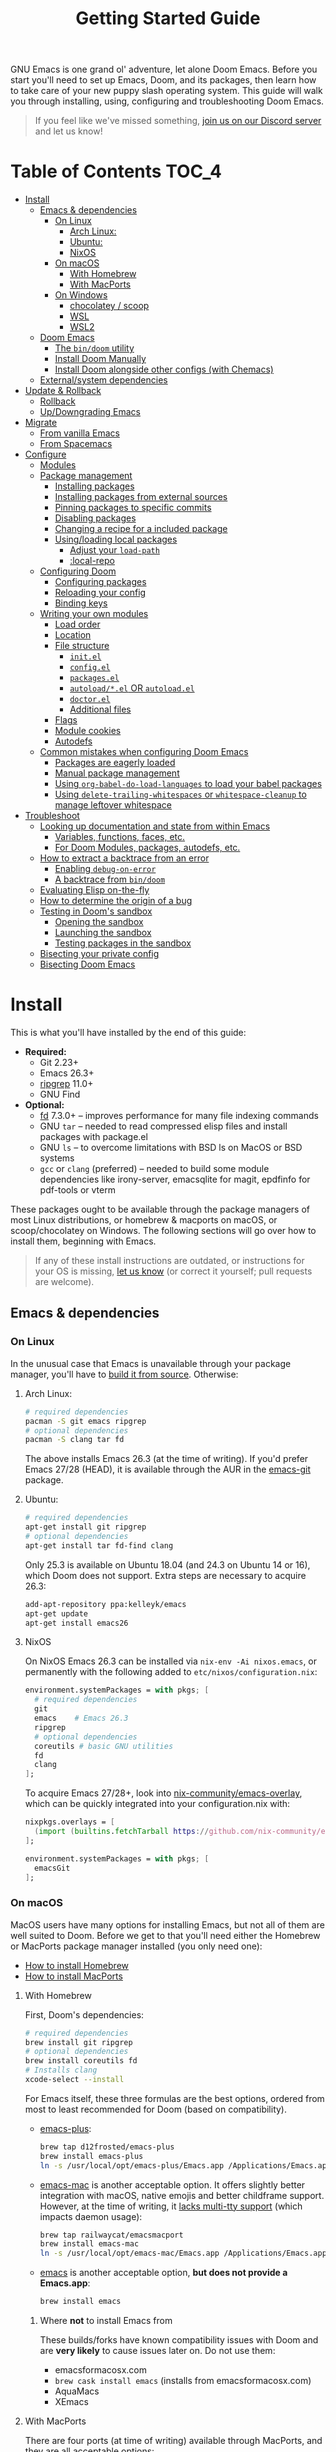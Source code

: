 #+TITLE: Getting Started Guide
#+STARTUP: nofold

GNU Emacs is one grand ol' adventure, let alone Doom Emacs. Before you start
you'll need to set up Emacs, Doom, and its packages, then learn how to take care
of your new puppy slash operating system. This guide will walk you through
installing, using, configuring and troubleshooting Doom Emacs.

#+begin_quote
If you feel like we've missed something, [[https://discord.gg/qvGgnVx][join us on our Discord server]] and let
us know!
#+end_quote

* Table of Contents :TOC_4:
- [[#install][Install]]
  - [[#emacs--dependencies][Emacs & dependencies]]
    - [[#on-linux][On Linux]]
      - [[#arch-linux][Arch Linux:]]
      - [[#ubuntu][Ubuntu:]]
      - [[#nixos][NixOS]]
    - [[#on-macos][On macOS]]
      - [[#with-homebrew][With Homebrew]]
      - [[#with-macports][With MacPorts]]
    - [[#on-windows][On Windows]]
      - [[#chocolatey--scoop][chocolatey / scoop]]
      - [[#wsl][WSL]]
      - [[#wsl2][WSL2]]
  - [[#doom-emacs][Doom Emacs]]
    - [[#the-bindoom-utility][The ~bin/doom~ utility]]
    - [[#install-doom-manually][Install Doom Manually]]
    - [[#install-doom-alongside-other-configs-with-chemacs][Install Doom alongside other configs (with Chemacs)]]
  - [[#externalsystem-dependencies][External/system dependencies]]
- [[#update--rollback][Update & Rollback]]
  - [[#rollback][Rollback]]
  - [[#updowngrading-emacs][Up/Downgrading Emacs]]
- [[#migrate][Migrate]]
  - [[#from-vanilla-emacs][From vanilla Emacs]]
  - [[#from-spacemacs][From Spacemacs]]
- [[#configure][Configure]]
  - [[#modules][Modules]]
  - [[#package-management][Package management]]
    - [[#installing-packages][Installing packages]]
    - [[#installing-packages-from-external-sources][Installing packages from external sources]]
    - [[#pinning-packages-to-specific-commits][Pinning packages to specific commits]]
    - [[#disabling-packages][Disabling packages]]
    - [[#changing-a-recipe-for-a-included-package][Changing a recipe for a included package]]
    - [[#usingloading-local-packages][Using/loading local packages]]
      - [[#adjust-your-load-path][Adjust your ~load-path~]]
      - [[#local-repo][:local-repo]]
  - [[#configuring-doom][Configuring Doom]]
    - [[#configuring-packages][Configuring packages]]
    - [[#reloading-your-config][Reloading your config]]
    - [[#binding-keys][Binding keys]]
  - [[#writing-your-own-modules][Writing your own modules]]
    - [[#load-order][Load order]]
    - [[#location][Location]]
    - [[#file-structure][File structure]]
      - [[#initel][=init.el=]]
      - [[#configel][=config.el=]]
      - [[#packagesel][=packages.el=]]
      - [[#autoloadel-or-autoloadel][=autoload/*.el= OR =autoload.el=]]
      - [[#doctorel][=doctor.el=]]
      - [[#additional-files][Additional files]]
    - [[#flags][Flags]]
    - [[#module-cookies][Module cookies]]
    - [[#autodefs][Autodefs]]
  - [[#common-mistakes-when-configuring-doom-emacs][Common mistakes when configuring Doom Emacs]]
    - [[#packages-are-eagerly-loaded][Packages are eagerly loaded]]
    - [[#manual-package-management][Manual package management]]
    - [[#using-org-babel-do-load-languages-to-load-your-babel-packages][Using ~org-babel-do-load-languages~ to load your babel packages]]
    - [[#using-delete-trailing-whitespaces-or-whitespace-cleanup-to-manage-leftover-whitespace][Using ~delete-trailing-whitespaces~ or ~whitespace-cleanup~ to manage leftover whitespace]]
- [[#troubleshoot][Troubleshoot]]
  - [[#looking-up-documentation-and-state-from-within-emacs][Looking up documentation and state from within Emacs]]
    - [[#variables-functions-faces-etc][Variables, functions, faces, etc.]]
    - [[#for-doom-modules-packages-autodefs-etc][For Doom Modules, packages, autodefs, etc.]]
  - [[#how-to-extract-a-backtrace-from-an-error][How to extract a backtrace from an error]]
    - [[#enabling-debug-on-error][Enabling ~debug-on-error~]]
    - [[#a-backtrace-from-bindoom][A backtrace from ~bin/doom~]]
  - [[#evaluating-elisp-on-the-fly][Evaluating Elisp on-the-fly]]
  - [[#how-to-determine-the-origin-of-a-bug][How to determine the origin of a bug]]
  - [[#testing-in-dooms-sandbox][Testing in Doom's sandbox]]
    - [[#opening-the-sandbox][Opening the sandbox]]
    - [[#launching-the-sandbox][Launching the sandbox]]
    - [[#testing-packages-in-the-sandbox][Testing packages in the sandbox]]
  - [[#bisecting-your-private-config][Bisecting your private config]]
  - [[#bisecting-doom-emacs][Bisecting Doom Emacs]]

* Install
This is what you'll have installed by the end of this guide:

+ *Required:*
  - Git 2.23+
  - Emacs 26.3+
  - [[https://github.com/BurntSushi/ripgrep][ripgrep]] 11.0+
  - GNU Find
+ *Optional:*
  - [[https://github.com/sharkdp/fd][fd]] 7.3.0+ -- improves performance for many file indexing commands
  - GNU ~tar~ -- needed to read compressed elisp files and install packages with
    package.el
  - GNU ~ls~ -- to overcome limitations with BSD ls on MacOS or BSD systems
  - ~gcc~ or ~clang~ (preferred) -- needed to build some module dependencies
    like irony-server, emacsqlite for magit, epdfinfo for pdf-tools or vterm

These packages ought to be available through the package managers of most Linux
distributions, or homebrew & macports on macOS, or scoop/chocolatey on Windows.
The following sections will go over how to install them, beginning with Emacs.

#+BEGIN_QUOTE
If any of these install instructions are outdated, or instructions for your OS
is missing, [[https://github.com/hlissner/doom-emacs/issues/new/choose][let us know]] (or correct it yourself; pull requests are welcome).
#+END_QUOTE

** Emacs & dependencies
*** On Linux
In the unusual case that Emacs is unavailable through your package manager,
you'll have to [[https://www.gnu.org/software/emacs/manual/html_node/efaq/Installing-Emacs.html][build it from source]]. Otherwise:

**** Arch Linux:
#+BEGIN_SRC bash
# required dependencies
pacman -S git emacs ripgrep
# optional dependencies
pacman -S clang tar fd
#+END_SRC

The above installs Emacs 26.3 (at the time of writing). If you'd prefer Emacs
27/28 (HEAD), it is available through the AUR in the [[https://aur.archlinux.org/packages/emacs-git/][emacs-git]] package.

**** Ubuntu:
#+BEGIN_SRC bash
# required dependencies
apt-get install git ripgrep
# optional dependencies
apt-get install tar fd-find clang
#+END_SRC

Only 25.3 is available on Ubuntu 18.04 (and 24.3 on Ubuntu 14 or 16), which Doom
does not support. Extra steps are necessary to acquire 26.3:

#+BEGIN_SRC bash
add-apt-repository ppa:kelleyk/emacs
apt-get update
apt-get install emacs26
#+END_SRC

**** NixOS
On NixOS Emacs 26.3 can be installed via ~nix-env -Ai nixos.emacs~, or
permanently with the following added to ~etc/nixos/configuration.nix~:

#+BEGIN_SRC nix
environment.systemPackages = with pkgs; [
  # required dependencies
  git
  emacs    # Emacs 26.3
  ripgrep
  # optional dependencies
  coreutils # basic GNU utilities
  fd
  clang
];
#+END_SRC

To acquire Emacs 27/28+, look into [[https://github.com/nix-community/emacs-overlay/issues][nix-community/emacs-overlay]], which can be
quickly integrated into your configuration.nix with:

#+BEGIN_SRC nix
nixpkgs.overlays = [
  (import (builtins.fetchTarball https://github.com/nix-community/emacs-overlay/archive/master.tar.gz))
];

environment.systemPackages = with pkgs; [
  emacsGit
];
#+END_SRC

*** On macOS
MacOS users have many options for installing Emacs, but not all of them are well
suited to Doom. Before we get to that you'll need either the Homebrew or
MacPorts package manager installed (you only need one):

+ [[http://brew.sh/][How to install Homebrew]]
+ [[https://www.macports.org/install.php][How to install MacPorts]]

**** With Homebrew
First, Doom's dependencies:

#+BEGIN_SRC bash
# required dependencies
brew install git ripgrep
# optional dependencies
brew install coreutils fd
# Installs clang
xcode-select --install
#+END_SRC

For Emacs itself, these three formulas are the best options, ordered from most
to least recommended for Doom (based on compatibility).

- [[https://github.com/d12frosted/homebrew-emacs-plus][emacs-plus]]:
  #+BEGIN_SRC bash
  brew tap d12frosted/emacs-plus
  brew install emacs-plus
  ln -s /usr/local/opt/emacs-plus/Emacs.app /Applications/Emacs.app
  #+END_SRC

- [[https://bitbucket.org/mituharu/emacs-mac/overview][emacs-mac]] is another acceptable option. It offers slightly better integration
  with macOS, native emojis and better childframe support. However, at the time
  of writing, it [[https://github.com/railwaycat/homebrew-emacsmacport/issues/52][lacks multi-tty support]] (which impacts daemon usage):
  #+BEGIN_SRC bash
  brew tap railwaycat/emacsmacport
  brew install emacs-mac
  ln -s /usr/local/opt/emacs-mac/Emacs.app /Applications/Emacs.app
  #+END_SRC

- [[https://formulae.brew.sh/formula/emacs][emacs]] is another acceptable option, **but does not provide a Emacs.app**:
  #+BEGIN_SRC bash
  brew install emacs
  #+END_SRC

***** Where *not* to install Emacs from
These builds/forks have known compatibility issues with Doom and are *very
likely* to cause issues later on. Do not use them:

+ emacsformacosx.com
+ ~brew cask install emacs~ (installs from emacsformacosx.com)
+ AquaMacs
+ XEmacs

**** With MacPorts
There are four ports (at time of writing) available through MacPorts, and they
are all acceptable options:

+ [[https://ports.macports.org/port/emacs/summary][emacs]] (26.3) and [[https://ports.macports.org/port/emacs-devel/summary][emacs-devel]] (27) -- Installs terminal-only Emacs
+ [[https://ports.macports.org/port/emacs-app/summary][emacs-app]] (26.3), [[https://ports.macports.org/port/emacs-app-devel/summary][emacs-app-devel]] (27) -- Installs GUI Emacs
+ [[https://ports.macports.org/port/emacs-mac-app/summary][emacs-mac-app]] (26.3) -- the [[https://bitbucket.org/mituharu/emacs-mac][Mitsuharu Yamamoto mac port]]

Some of these ports do not add an =emacs= binary to your ~PATH~, which is
necessary for Doom's installation process. You'll have to do so yourself by
adding this to your shell config:

#+BEGIN_SRC sh
# Add this to ~/.zshrc or ~/.bash_profile
export PATH="/Applications/MacPorts/Emacs.app/Contents/MacOS:$PATH"
#+END_SRC

Or by creating a shim script at ~/usr/local/bin/emacs~:

#+BEGIN_SRC
#!/bin/sh
/Applications/MacPorts/Emacs.app/Contents/MacOS/Emacs "$@"
#+END_SRC

*** On Windows
*Support for Windows is immature* so your mileage there will vary. Some have
reported success using Doom with WSL or WSL2. The maintainer has only (lightly)
tested installing Doom with chocolatey through [[https://gitforwindows.org/][git-bash]].

#+BEGIN_QUOTE
If you manage to get Doom running on Windows and found this guide wasn't enough
or could be improved, please help us expand this section!
#+END_QUOTE

**** [[https://chocolatey.org/][chocolatey]] / scoop
Chocolatey is the simplest to get Doom up and running with:

#+BEGIN_SRC sh
choco install git emacs ripgrep fd llvm
#+END_SRC

#+begin_quote
Scoop is also a viable way of installing Emacs. However, because Emacs is a GUI
application, it is relegated to the 'extras' Scoop bucket and that will need to
be enabled.
#+end_quote

#+BEGIN_SRC sh
scoop enable extras
scoop install git emacs ripgrep fd llvm
#+END_SRC

You will need [[https://mywindowshub.com/how-to-edit-system-environment-variables-for-a-user-in-windows-10/][the ~HOME~ system variable]] set to =C:\Users\USERNAME\=, otherwise
Emacs will treat =C:\Users\USERNAME\AppData\Roaming= as your ~HOME~, which
causes issues.

It's also a good idea to add =C:\Users\USERNAME\.emacs.d\bin= to your ~PATH~.

#+begin_quote
A pre-existing PATH variable should already exist among your system variables.
It contains a string of file paths separated by colons; ~pathA:pathB:pathC~.
Prepend the path to bin/doom to that string:
~C:\Users\username\.emacs.d\bin:pathA:pathB:pathC~
#+end_quote

**** TODO WSL

**** TODO WSL2

** Doom Emacs
With Emacs and Doom's dependencies installed, next is to install Doom Emacs
itself:

#+BEGIN_SRC bash
git clone https://github.com/hlissner/doom-emacs ~/.emacs.d
~/.emacs.d/bin/doom install
#+END_SRC

=doom install= will set up your =DOOMDIR= at =~/.doom.d= (if it doesn't already
exist) and will work you through the first-time setup of Doom Emacs.

#+BEGIN_QUOTE
If you'd like a more technical break down of ~doom install~, it's been
translated into shell commands below, in the "Install Doom Manually" section.
#+END_QUOTE

*** The ~bin/doom~ utility
This utility is your new best friend. It won't spot you a beer, but it'll
shoulder much of the work associated with managing and maintaining your Doom
Emacs configuration, and then some. Not least of which is installation of and
updating Doom and your installed packages.

It exposes a variety of commands. ~bin/doom help~ will list them all, but here
is a summary of the most important ones:

+ ~bin/doom sync~: This synchronizes your config with Doom Emacs. It ensures
  that needed packages are installed, orphaned packages are removed and
  necessary metadata correctly generated. Run this whenever you modify your
  ~doom!~ block or =packages.el= file.
+ ~bin/doom upgrade~: Updates Doom Emacs (if available) and all its packages.
+ ~bin/doom env~: (Re)generates an "envvar file", which is a snapshot of your
  shell environment that Doom loads at startup. If your app launcher or OS
  launches Emacs in the wrong environment you will need this. **This is required
  for GUI Emacs users on MacOS.**
+ ~bin/doom doctor~: If Doom misbehaves, the doc will diagnose common issues
  with your installation, system and environment.
+ ~bin/doom purge~: Over time, the repositories for Doom's plugins will
  accumulate. Run this command from time to time to delete old, orphaned
  packages, and with the ~-g~ switch to compact existing package repos.

Use ~bin/doom help~ to see an overview of the available commands that =bin/doom=
provides, and ~bin/doom help COMMAND~ to display documentation for a particular
~COMMAND~.

#+begin_quote
I recommend you add =~/.emacs.d/bin= to your ~PATH~ so you can call =doom=
directly and from anywhere. Accomplish this by adding this to your .bashrc or
.zshrc file:

~export PATH="$HOME/.emacs.d/bin:$PATH"~
#+end_quote

*** Install Doom Manually
If you'd rather install Doom yourself, instead of rely on the magic of =bin/doom
install=, here is its equivalent in bash shell commands (assuming
=hlissner/doom-emacs= has been cloned to =~/.emacs.d=):

#+BEGIN_SRC bash
# So we don't have to write ~/.emacs.d/bin/doom every time
PATH="$HOME/.emacs.d/bin:$PATH"

# Create a directory for our private config
mkdir ~/.doom.d  # or ~/.config/doom

# The init.example.el file contains an example doom! call, which tells Doom what
# modules to load and in what order.
cp ~/.emacs.d/init.example.el ~/.doom.d/init.el
cp ~/.emacs.d/core/templates/config.example.el ~/.doom.d/config.el
cp ~/.emacs.d/core/templates/packages.example.el ~/.doom.d/packages.el

# If your ISP or proxy doesn't allow you to install from
# raw.githubusercontent.com, then you'll have to install straight (our package
# manager) manually:
mkdir -p ~/.emacs.d/.local/straight/repos
git clone -b develop https://github.com/raxod502/straight.el ~/.emacs.d/.local/straight/repos/straight.el

# You might want to edit ~/.doom.d/init.el here and make sure you only have the
# modules you want enabled.

# Then synchronize Doom with your config:
doom sync

# If you know Emacs won't be launched from your shell environment (e.g. you're
# on macOS or use an app launcher that doesn't launch programs with the correct
# shell) then create an envvar file to ensure Doom correctly inherits your shell
# environment.
#
# If you don't know whether you need this or not, there's no harm in doing it
# anyway. `doom install` will have prompted you to generate one. If you
# responded no, you can generate it later with the following command:
doom env

# Lastly, install the icon fonts Doom uses:
emacs --batch -f all-the-icons-install-fonts
#+END_SRC

To understand the purpose of the =~/.doom.d= directory and =~/.doom.d/init.el=
file, see the [[#configure][Configure]] section further below.

*** Install Doom alongside other configs (with Chemacs)
[[https://github.com/plexus/chemacs][Chemacs]] is a bootloader for Emacs. It allows you to switch between multiple
Emacs configurations. Here is a quick guide for setting it up with Doom Emacs as
the default config:

1. First, install Doom somewhere:
   #+BEGIN_SRC sh :eval no
   git clone https://github.com/hlissner/doom-emacs ~/doom-emacs
   ~/doom-emacs/bin/doom install
   #+END_SRC

2. Download [[https://raw.githubusercontent.com/plexus/chemacs/master/.emacs][the Chemacs' startup script]] to =~/.emacs=:
   #+BEGIN_SRC bash :eval no
   wget -O ~/.emacs https://raw.githubusercontent.com/plexus/chemacs/master/.emacs
   #+END_SRC

   #+begin_quote
   *WARNING:* the =~/.emacs.d= directory must not exist for this to work.
   #+end_quote

3. Create =~/.emacs-profiles.el= with a list of your Emacs profiles. This file
   is structured like a =.dir-locals.el= file. Here is an example with Doom (as
   the default), Spacemacs, and Prelude:
   #+BEGIN_SRC emacs-lisp :eval no
   (("default"   . ((user-emacs-directory . "~/doom-emacs")))
    ("spacemacs" . ((user-emacs-directory . "~/spacemacs")))
    ("prelude"   . ((user-emacs-directory . "~/prelude"))))
   #+END_SRC

To start Emacs with a specific config, use the =--with-profile= option:

#+BEGIN_SRC bash
emacs --with-profile spacemacs
#+END_SRC

If no profile is specified, the =default= profile is used.

** External/system dependencies
Doom is comprised of modules which provide most of its features, including
language support and integration with external tools. Many of them have external
dependencies that you must install yourself. You'll find what a module needs and
how to install them in that module's README.org file or by running ~bin/doom
doctor~.

#+begin_quote
Use ~M-x doom/help-modules~ (bound to =SPC h d m= or =C-h d m=) to jump to a
module's documentation from within Doom, otherwise, place your cursor on a
module in your ~doom!~ block (in =~/.doom.d/init.el=) and press =K= to jump to
its documentation (or =gd= to jump to its source code). =C-c g k= and =C-c g d=
for non-evil users, respectively.

Otherwise, check out the [[file:modules.org][Module Index]].

Keep in mind that documentation is an ongoing effort. Some modules may not have
README.org files yet.
#+end_quote

* Update & Rollback
Doom is an active project and many of its 300+ packages are in active
development as well. It is wise to occasionally update. Doom strives to make
this as painless a process as possible.

The =bin/doom= script provides one simple command for upgrading Doom and your
packages:

#+BEGIN_SRC bash :eval no
doom upgrade   # or 'doom up'
#+END_SRC

If you want to update Doom manually, ~doom upgrade~ is equivalent to:

#+BEGIN_SRC bash
cd ~/.emacs.d
git pull        # updates Doom
doom clean      # Ensure your config isn't byte-compiled
doom sync       # synchronizes your config with Doom Emacs
doom update     # updates installed packages
#+END_SRC

To upgrade only your packages (and not Doom itself):

#+BEGIN_SRC bash
doom upgrade --packages
#+END_SRC

#+begin_quote
To minimize issues while upgrading, avoid modifying Doom's source files. All
your customization should be kept in your =DOOMDIR= (e.g. =~/.doom.d=). Read the
[[#Configure][Configure]] section for more on configuring Doom.
#+end_quote

** TODO Rollback
The =bin/doom= script doesn't currently offer rollback support for Doom or its
packages (yet).

** Up/Downgrading Emacs
*Important: you may encounter errors after up/downgrading Emacs.* Emacs bytecode
is generally not forward compatible. You will have to recompile or reinstall
your packages to fix this, i.e.

+ ~doom build~, to rebuild all your installed packages,
+ Or delete =~/.emacs.d/.local= then ~doom sync~ to reinstall them

* TODO Migrate
If you're here from another Emacs distribution (or your own), here are a few
things to be aware of while you convert your old config to Doom:

+ Doom does not use =package.el= to manage its packages, but ~use-package~ does!
  You will see errors if you have ~:ensure ...~ properties in your ~use-package~
  blocks. Remove these and, instead, add ~package!~ declarations to
  =~/.doom.d/packages.el= to install your packages.

  See [[#package-management]["Package Management"]], earlier in this guide.

(This section is incomplete)

** TODO From vanilla Emacs
#+begin_quote
Have you migrated from your own config? Help me flesh out this section by
letting me know what kind of hurdles you faced in doing so. You'll find me [[https://discord.gg/qvGgnVx][on
our Discord server]].
#+end_quote

** TODO From Spacemacs
#+begin_quote
Have you migrated from Spacemacs? Help me flesh out this section by letting me
know what kind of hurdles you faced in doing so. You'll find me [[https://discord.gg/qvGgnVx][on our Discord
server]].
#+end_quote
 
* Configure
Doom looks for your private configuration in:

1. =$XDG_CONFIG_HOME/doom=
2. or =~/.doom.d=

This directory is referred to as your =DOOMDIR=.

#+begin_quote
You can override the location of your =DOOMDIR= by changing the environment
variable of the same name. Symlinks will work as well.
#+end_quote

~doom install~ will deploy three files to your =DOOMDIR=:

+ init.el :: Where you'll find your ~doom!~ block, which controls what Doom
  modules are enabled and in what order they will be loaded.

  This file is evaluated early in the startup process, before any other module
  has loaded.
+ config.el :: Where 99.99% of your private configuration should go. Anything
  put here will run /after/ all other modules have loaded.
+ packages.el :: Where you declare what packages to install and where from.

#+begin_quote
Note: do not use ~M-x customize~ or the customize API in general. Doom is
designed to be configured programmatically from your config.el, which can
conflict with Customize's way of writing variables to ~custom-file~.

Doom provides the ~setq!~ macro for triggering ~defcustom~ setters.
#+end_quote

** Modules
Doom consists of around 130 modules. A Doom module is a bundle of packages,
configuration and commands, organized into a unit that can be enabled or
disabled by adding or removing them from your ~doom!~ block (found in
=$DOOMDIR/init.el=).

#+begin_quote
If =$DOOMDIR/init.el= doesn't exist, you haven't installed Doom yet. See [[#install][the
"Install" section]] above.
#+end_quote

Your ~doom!~ block will look something like this:

#+BEGIN_SRC emacs-lisp
;; To comment something out, you insert at least one semicolon before it. The
;; Emacs Lisp interpreter will ignore whatever follows.
(doom! :lang
       python        ; this module is not commented, therefore enabled
       ;;javascript  ; this module is commented out, therefore disabled
       ;;lua         ; this module is disabled
       ruby          ; this module is enabled
       php)          ; this module is enabled
#+END_SRC

It controls what modules are enabled and in what order they are loaded. Some
modules have *optional features* that can be enabled by passing them flags,
denoted by a plus prefix:

#+BEGIN_SRC emacs-lisp
(doom! :completion
       (company +auto)
       :lang
       (csharp +unity)
       (org +brain +dragndrop +gnuplot +hugo +jupyter)
       (sh +fish))
#+END_SRC

Different modules support different flags. Flags that a module doesn't recognize
will be silently ignored. You'll find a comprehensive list of available modules
and their supported flags summarized in [[file:index.org::*Module list][the Module Index]].

#+begin_quote
*IMPORTANT:* don't forget to run =bin/doom sync= after changing your ~doom!~
block, then restart Emacs for the changes to take effect.
#+end_quote

#+begin_quote
Run ~doom doctor~ to determine if there are any issues with your ~doom!~ block,
such as duplicate or misspelled modules.
#+end_quote

** Package management
**Doom Emacs does not use package.el** (the package manager built into Emacs).
Instead, it uses its own declarative package manager built on top of [[https://github.com/raxod502/straight.el][Straight]].

#+begin_quote
If you are coming from another Emacs distro (or vanilla Emacs), be wary of the
~:ensure~ property in ~use-package~ blocks, because it will attempt (and fail)
to install packages through package.el.
#+end_quote

Packages are declared in ~packages.el~ files located in Doom's modules. This
applies to your ~DOOMDIR~ as well, which is considered a module. You can install
your own packages in =~/.doom.d/packages.el=.

#+begin_quote
If a package is installed without an accompanying ~package!~ declaration (e.g.
with ~M-x package-install~ or ~M-x straight-use-package~), it will be
uninstalled the next time you run ~bin/doom sync~ or ~bin/doom purge~.
#+end_quote

*** Installing packages
To install a package, add a ~package!~ declaration for it to
=DOOMDIR/packages.el=:

#+BEGIN_SRC emacs-lisp
;; Install a package named "example" from ELPA or MELPA
(package! example)

;; Or tell Doom to not manage a particular package at all.
(package! example :ignore t)
#+END_SRC

~package!~ will return non-nil if the package is cleared for install and hasn't
been disabled elsewhere. Use this fact to chain package dependencies together.
e.g.

#+BEGIN_SRC elisp
(when (package! example)
  (package! plugin-that-example-depends-on))
#+END_SRC

*** Installing packages from external sources
To install a package straight from an external source (like github, gitlab,
etc), you'll need to specify a [[https://github.com/raxod502/straight.el#the-recipe-format][MELPA-style straight recipe]]:

Here are a few examples:

#+BEGIN_SRC elisp
;; Install it directly from a github repository. For this to work, the package
;; must have an appropriate PACKAGENAME.el file which must contain at least a
;; Package-Version or Version line in its header.
(package! example
  :recipe (:host github :repo "username/my-example-fork"))

;; If the source files for a package are in a subdirectory in said repo, use
;; `:files' to target them.
(package! example :recipe
  (:host github
   :repo "username/my-example-fork"
   :files ("*.el" "src/lisp/*.el")))

;; To grab a particular branch or tag:
(package! example :recipe
  (:host gitlab
   :repo "username/my-example-fork"
   :branch "develop"))

;; If a package has a default recipe on MELPA or emacsmirror, you may omit
;; keywords and the recipe will inherit the rest of the recipe from their
;; original.
(package! example :recipe (:branch "develop"))

;; If the repo pulls in many unneeded submodules, you can disable recursive cloning
(package! example :recipe (:nonrecursive t))

;; A package can be installed straight from a git repo by setting :host to nil:
(package! example
  :recipe (:host nil :repo "https://some/git/repo"))
#+END_SRC

The specification for the ~package!~ macro's ~:recipe~ is laid out [[https://github.com/raxod502/straight.el#the-recipe-format][in
Straight.el's README]].

#+begin_quote
*IMPORTANT:* Run ~bin/doom sync~ whenever you modify packages.el files to
ensure your changes take effect.
#+end_quote

*** Pinning packages to specific commits
All of Doom's packages are pinned by default. A pinned package is a package
locked to a specific commit, like so:

#+BEGIN_SRC elisp
(package! evil :pin "e00626d9fd")
#+END_SRC

To unpin a package, use the ~unpin!~ macro:

#+BEGIN_SRC elisp
(unpin! evil)

;; It can be used to unpin multiple packages at once
(unpin! evil helm org-mode)

;; Or to unpin all packages in modules
(unpin! (:lang python ruby rust) (:tools docker))

;; Or to unpin an entire category of modules
(unpin! :completion :lang :tools)
#+END_SRC

To unpin all packages and make Doom Emacs rolling release, use

#+BEGIN_SRC elisp
(unpin! t)
#+END_SRC

*** Disabling packages
The ~package!~ macro possesses a ~:disable~ property:

#+BEGIN_SRC emacs-lisp
(package! irony :disable t)
(package! rtags :disable t)
#+END_SRC

Once a package is disabled, ~use-packages!~ and ~after!~ blocks for it will be
ignored, and the package is removed the next time you run ~bin/doom sync~. Use
this to disable Doom's packages that you don't want or need.

There is also the ~disable-packages!~ macro for conveniently disabling multiple
packages:

#+BEGIN_SRC elisp
(disable-packages! irony rtags)
#+END_SRC

#+begin_quote
*IMPORTANT:* Run ~bin/doom sync~ whenever you modify packages.el files to
ensure your changes take effect.
#+end_quote

*** Changing a recipe for a included package
If a Doom module installs package X from one place, but you'd like to install it
from another (say, a superior fork), add a ~package!~ declaration for it in your
=DOOMDIR/packages.el=. Your private declarations always have precedence over
modules (even your own).

#+BEGIN_SRC elisp
;; in modules/editor/evil/packages.el
(package! evil) ; installs from MELPA

;; in DOOMDIR/packages.el
(package! evil :recipe (:host github :repo "username/my-evil-fork"))
#+END_SRC

To install a package only if a built-in package doesn't exist, use ~:built-in
'prefer~:

#+BEGIN_SRC elisp
(package! so-long :built-in 'prefer)
#+END_SRC

#+begin_quote
*IMPORTANT:* Run ~bin/doom sync~ whenever you modify packages.el files to
ensure your changes take effect.
#+end_quote

*** Using/loading local packages
Say you have a local elisp package you want to install. You have two options:

**** Adjust your ~load-path~
Emacs searches for packages in your ~load-path~. Add the path to your package
and Emacs will find it when it tries to load it. e.g.

#+BEGIN_SRC elisp
(add-load-path! "lisp/package")

;; or

(use-package my-package
  :load-path "/path/to/my/package")
#+END_SRC

**** :local-repo
Alternatively, you can specify a ~:local-repo~ in a ~package!~'s ~:recipe~
declaration:

#+BEGIN_SRC elisp
(package! my-package :recipe (:local-repo "/path/to/my/package"))

;; Don't forget to use :files to include files in an unconventional project structure:
(package! my-package
  :recipe (:local-repo "/path/to/my/package"
           :files ("*.el" "src/lisp/*.el")))
#+END_SRC

Remember to run ~doom sync~ to rebuild your package after you've changed it, and
to re-index any autoloads in it.

** Configuring Doom
*** Configuring packages
If your configuration needs are simple, the ~use-package!~, ~after!~,
~add-hook!~ and ~setq-hook!~ macros are your bread and butter.

#+BEGIN_SRC emacs-lisp
;;; ~/.doom.d/config.el (example)
(setq doom-font (font-spec :family "Fira Mono" :size 12))

;; Takes a feature symbol or a library name (string)
(after! evil
  (setq evil-magic nil))

;; Takes a major-mode, a quoted hook function or a list of either
(add-hook! python-mode
  (setq python-shell-interpreter "bpython"))

;; These are equivalent
(setq-hook! 'python-mode-hook python-indent-offset 2)
(setq-hook! python-mode python-indent-offset 2)

(use-package! hl-todo
  ;; if you omit :defer, :hook, :commands, or :after, then the package is loaded
  ;; immediately. By using :hook here, the `hl-todo` package won't be loaded
  ;; until prog-mode-hook is triggered (by activating a major mode derived from
  ;; it, e.g. python-mode)
  :hook (prog-mode . hl-todo-mode)
  :init
  ;; code here will run immediately
  :config
  ;; code here will run after the package is loaded
  (setq hl-todo-highlight-punctuation ":"))
#+END_SRC

For more flexibility, the ~use-package-hook!~ is another option, but should be
considered a last resort (because there is usually a better way). It allows you
to disable, append/prepend to and/or overwrite Doom's ~use-package!~ blocks.
These are powered by ~use-package~'s inject-hooks under the hood.

~use-package-hook!~ *must be used before that package's ~use-package!~ block*.
Therefore it must be used from your private init.el file.

#+BEGIN_SRC emacs-lisp
;;; ~/.doom.d/init.el (example)
;; If a :pre-init / :pre-config hook returns nil, it overwrites that package's
;; original :init / :config block. Exploit this to overwrite Doom's config.
(use-package-hook! doom-themes
  :pre-config
  (setq doom-neotree-file-icons t)
  nil)

;; ...otherwise, make sure they always return non-nil!
(use-package-hook! evil
  :pre-init
  (setq evil-magic nil)
  t)

;; `use-package-hook' also has :post-init and :post-config hooks
#+END_SRC

*** Reloading your config
You may find it helpful to have your changes take effect immediately. For things
that don't require a complete restart of Doom Emacs (like changing your enabled
modules or installed packages), you can evaluate Emacs Lisp code on-the-fly.

+ Evil users can use the =gr= operator to evaluate a segment of code. The return
  value is displayed in the minibuffer or in a popup (if the result is large
  enough to warrant one).

  =gr= works for most languages, but using it on Elisp is a special case; it's
  executed within your current session of Emacs. You can use this to modify
  Emacs' state on the fly.
+ Non-evil users can use =C-x C-e= to run ~eval-last-sexp~, as well as ~M-x
  +eval/buffer-or-region~ (on =SPC c e=).
+ Another option is to open a scratch buffer with =SPC x=, change its major mode
  (~M-x emacs-lisp-mode~), and use the above keys to evaluate your code.
+ An ielm REPL is available by pressing =SPC o r=
  (~+eval/open-repl-other-window~).
+ There's also =M-:= or =SPC ;=, which invokes ~eval-expression~, which you can
  use to run elisp code inline.

While all this is helpful for reconfiguring your running Emacs session, it can
also be helpful for debugging.

*** TODO Binding keys
+ define-key
+ global-set-key
+ map!
+ unmap!
+ define-key!

** Writing your own modules
*** Load order
Module files are loaded in a precise order:

1. =~/.emacs.d/early-init.el= (Emacs 27+ only)
2. =~/.emacs.d/init.el=
3. =$DOOMDIR/init.el=
4. ={~/.emacs.d,$DOOMDIR}/modules/*/*/init.el=
5. ={~/.emacs.d,$DOOMDIR}/modules/*/*/config.el=
6. =$DOOMDIR/config.el=

*** Location
Doom searches for modules in =~/.emacs.d/modules/CATEGORY/MODULE/= and
=$DOOMDIR/modules/CATEGORY/MODULE/=. If you have a private module with the same
name as an included Doom module, yours will shadow the included one (as if the
included one never existed).

#+begin_quote
Doom refers to modules in one of two formats: ~:category module~ or
~category/module~.
#+end_quote

*** File structure
A module consists of several files, all of which are optional. They are:

#+begin_example
modules/
  category/
    module/
      test/*.el
      autoload/*.el
      autoload.el
      init.el
      config.el
      packages.el
      doctor.el
#+end_example

**** =init.el=
This file is loaded early, before anything else, but after Doom core is loaded.

Use this file to:

+ Configure Emacs or perform setup/teardown operations that must be set early;
  before other modules are (or this module is) loaded.
+ Reconfigure packages defined in Doom modules with ~use-package-hook!~ (as a
  last resort, when ~after!~ and hooks aren't enough).
+ To change the behavior of ~bin/doom~.

Do *not* use this file to:

+ Configure packages with ~use-package!~ or ~after!~
+ Preform expensive or error-prone operations; these files are evaluated
  whenever ~bin/doom~ is used.

**** =config.el=
This file is the heart of every module.

Code in this file should expect that dependencies (in =packages.el=) are
installed and available, but shouldn't make assumptions about what /modules/ are
activated (use ~featurep!~ to detect them).

Packages should be configured using ~after!~ or ~use-package!~:

#+BEGIN_SRC emacs-lisp
;; from modules/completion/company/config.el
(use-package! company
  :commands (company-mode global-company-mode company-complete
             company-complete-common company-manual-begin company-grab-line)
  :config
  (setq company-idle-delay nil
        company-tooltip-limit 10
        company-dabbrev-downcase nil
        company-dabbrev-ignore-case nil)
   [...])
#+END_SRC

#+begin_quote
For anyone already familiar with ~use-package~, ~use-package!~ is merely a thin
wrapper around it. It supports all the same keywords and can be used in much the
same way.
#+end_quote

**** =packages.el=
This file is where package declarations belong. It's also a good place to look
if you want to see what packages a module manages (and where they are installed
from).

A =packages.el= file shouldn't contain complex logic. Mostly conditional
statements and ~package!~, ~disable-packages!~ or ~depend-on!~ calls. It
shouldn't produce side effects and should be deterministic. Because this file
gets evaluated in an environment isolated from your interactive session, code
within should make no assumptions about the current session.

See the "[[*Package management][Package Management]]" section for details.

**** =autoload/*.el= OR =autoload.el=
Functions marked with an autoload cookie (~;;;###autoload~) in these files will
be lazy loaded.

When you run ~bin/doom autoloads~, Doom scans these files to populate autoload file
in =~/.emacs.d/.local/autoloads.el=, which will tell Emacs where to find these
functions when they are called.

For example:

#+BEGIN_SRC emacs-lisp
;; from modules/lang/org/autoload/org.el
;;;###autoload
(defun +org/toggle-checkbox ()
  (interactive)
  [...])

;; from modules/lang/org/autoload/evil.el
;;;###autoload (autoload '+org:attach "lang/org/autoload/evil" nil t)
(evil-define-command +org:attach (&optional uri)
  (interactive "<a>")
  [...])
#+END_SRC

**** =doctor.el=
This file is used by ~make doctor~, and should test for all that module's
dependencies. If it is missing one, it should use the ~warn!~, ~error!~ and
~explain!~ macros to inform the user why it's a problem and, ideally, a way to
fix it.

For example, the ~:lang cc~ module's doctor checks to see if the irony server is
installed:

#+BEGIN_SRC emacs-lisp
;; from lang/cc/doctor.el
(require 'irony)
(unless (file-directory-p irony-server-install-prefix)
  (warn! "Irony server isn't installed. Run M-x irony-install-server"))
#+END_SRC

**** Additional files
Sometimes, it is preferable that a module's config.el file be split up into
multiple files. The convention is to name these additional files with a leading
=+=, e.g. =modules/feature/version-control/+git.el=.

There is no syntactical or functional significance to this convention.
Directories do not have to follow this convention, nor do files within those
directories.

These additional files are *not* loaded automatically. You will need to use the
~load!~ macro to do so:

#+BEGIN_SRC emacs-lisp
;; from modules/feature/version-control/config.el
(load! +git)
#+END_SRC

The ~load!~ macro will try to load a =+git.el= relative to the current file.

*** Flags
A module flag is an arbitrary symbol. By convention, these symbols are prefixed
with a ~+~ or a ~-~, to respectively denote the addition or removal of a
feature. There is no functional significance to this notation.

A module may choose to interpret flags however it likes. They can be tested for
with the ~featurep!~ macro:

#+BEGIN_SRC elisp
;; Has the current module been enabled with the +my-feature flag?
(when (featurep! +my-feature) ...)

;; It can be used to check the presence of flags in other modules:
(when (featurep! :lang python +lsp) ...)
#+END_SRC

*** Module cookies
A special syntax exists called module cookies. Like autoload cookies
(~;;;###autoload~), module files may have ~;;;###if FORM~ at or near the top of
the file. FORM is read determine whether or not to ignore this file when
scanning it for autoloads (~doom sync~) or byte-compiling it (~doom compile~).

Use this to prevent errors that may occur if that file contains (for example)
calls to functions that won't exist if a certain feature isn't available to that
module, e.g.

#+BEGIN_SRC emacs-lisp
;;;###if (featurep! +lsp)
#+END_SRC

#+BEGIN_SRC emacs-lisp
;;;###if (not (locate-library "so-long"))
#+END_SRC

Remember that these run in a limited, non-interactive sub-session, so do not
call anything that wouldn't be available in a Doom session without any modules
enabled.

*** Autodefs
An autodef is a special kind of autoloaded function or macro which Doom
guarantees will always be defined, whether or not its containing module is
enabled (but will no-op without evaluating its arguments when it is disabled).

You can browse the available autodefs in your current session with ~M-x
doom/help-autodefs~ (=SPC h d u= or =C-h d u=).

What distinguishes an autodef from a regular autoload is the ~;;;###autodef~
cookie:

#+BEGIN_SRC elisp
;;;###autodef
(defun set-something! (value)
  ...)
#+END_SRC

An example would be the ~set-company-backend!~ function that the =:completion
company= module exposes. It lets you register company completion backends with
certain major modes. For instance:

#+BEGIN_SRC emacs-lisp
(set-company-backend! 'python-mode '(company-anaconda))
#+END_SRC

** Common mistakes when configuring Doom Emacs
Having helped many users configure Doom, I've spotted a few recurring oversights
that I will list here, in the hopes that it will help you avoid the same
mistakes:

*** Packages are eagerly loaded
Using ~use-package!~ without a deferring keyword (one of: ~:defer :after
:commands :defer-incrementally :after-call~) will load the package immediately.
This causes other packages to be pulled in and loaded, which will compromise
many of Doom's startup optimizations.

This is usually by accident. Choosing which keyword to use depends on the
needs of the package, so there is no simple answer to this.

*** Manual package management
A lot of Emacs documentation and help will contain advice to install packages
with package.el's API (e.g. ~package-install~) or with use-package's ~:ensure~
keyword). You are free to do this, if it is your preference, but otherwise, Doom
has its own package management system.

Migrating ~use-package~ code to Doom is usually a case of removing the ~:ensure~
keyword and adding a ~(package! PACKAGENAME)~ to =~/.doom.d/packages.el= (and
running ~doom sync~ to sync your config).

*** Using ~org-babel-do-load-languages~ to load your babel packages
You don't need ~org-babel-do-load-languages~. Doom lazy loads babel packages
based on the language name in ~#+BEGIN_SRC~ blocks needed. As long as the babel
plugin is installed and the plugin is named after its language (e.g.
~#+BEGIN_SRC rust~ will load ~ob-rust~), you don't need to do anything else.

There may be some special cases, however. Doom tries to handle a couple of them
(e.g. with ob-jupyter, ob-ipython and ob-async). If you are experiencing errors
while trying to use a certain language in org src blocks, check out the [[file:../modules/lang/org/README.org][:lang
org module documentation]] for details on how to add support for it.

*** Using ~delete-trailing-whitespaces~ or ~whitespace-cleanup~ to manage leftover whitespace
#+BEGIN_SRC elisp
(add-hook 'after-save-hook #'delete-trailing-whitespace)
;; or
(add-hook 'after-save-hook #'whitespace-cleanup)
#+END_SRC

These two lines are a common sight in Emacs configs, but they are unnecessary
for Doom Emacs. We already use the more sophisticated =wsbutler= to manage
extraneous whitespace. However, you might have the impression that it isn't
working. That's because =wsbutler= works in two unusual ways, meant to be less
imposing than its alternatives:

1. It only cleans up trailing whitespace /on lines that you've touched/ (but
   always strips newlines at EOF).

   Why do this? Because I believe file-wide reformatting should be a deliberate
   act (and not blindly automated). If it is necessary, chances are you're
   working on somebody else's project -- or with other people, but here, large
   scale whitespace changes could cause problems or simply be rude. We don't
   endorse PRs that are 1% contribution and 99% whitespace!

   However, if it's truly deliberate, ~M-x delete-trailing-whitespaces~ and ~M-x
   whitespace-cleanup~ are available to be called =deliberately=, instead.

2. =wsbutler= replaces trailing whitespace and newlines with *virtual*
   whitespace. This is whitespace that only exists in the Emacs buffer, but
   isn't actually written to the file.

   Why do this? Because you might have wanted to use that space for something in
   your current editing session, and it would be inconvenient for the editor to
   delete it before you got to it.

   If you use it, it's there. If you don't, it isn't written to the file.

* Troubleshoot
When problems arise, you should be prepared to collect information in order to
solve them, or for the bug report you're about to write. Both Emacs and Doom
provide tools to make this easier. Here are a few things you can try, first:

+ Investigate the =*Messages*= log for warnings or error messages. This log can
  be opened with =SPC h e=, =C-h e= or =M-x view-echo-area-messages=.

+ Look up errors/warnings [[file:faq.org::Common Issues][on the FAQ]] and [[https://github.com/hlissner/doom-emacs/issues][Doom's issue tracker]]. It is possible
  that a solution for your issue already exists. The FAQ can be searched from
  inside Doom with =SPC h d f= (or =C-h d f= for non-evil users).

+ Run ~bin/doom doctor~ on the command line to diagnose common issues with your
  environment and config. It will suggest solutions for them as well.

+ ~bin/doom clean~ will ensure the problem isn't stale bytecode in your private
  config or Doom core. If you haven't used ~bin/doom compile~, there's no need
  to do this.

+ ~bin/doom sync~ will ensure the problem isn't missing packages or outdated
  autoloads files

+ ~bin/doom build~ will ensure the problem isn't stale package bytecode or
  broken symlinks.

+ ~bin/doom update~ will ensure that your packages are up-to-date, eliminating
  issues that originate from upstream.

+ If you happen to know what module(s) are relevant to your issue, check their
  documentation (press =<leader> h m= to jump to a module's documentation). Your
  issue may be documented.

+ If possible, see if the issue can be reproduced in vanilla Emacs (Emacs
  without Doom) and/or vanilla Doom (Doom without your private config). [[*Use the sandbox][Doom's
  sandbox can help you check]].

+ Ask for help on [[https://discord.gg/qvGgnVx][our Discord server]]. It is the quickest way to get help,
  sometimes straight from Doom's maintainer, who is very active there.

If none of these things have helped you, then it's time to open a bug report.
See "[[file:contributing.org::*Reporting issues][Reporting Issues]]" in the [[file:contributing.org][contributing guidelines]] on how to file an
effective bug report.

** Looking up documentation and state from within Emacs
...

*** Variables, functions, faces, etc.
Emacs is a Lisp interpreter whose state you can access on-the-fly with tools
provided to you by Emacs itself. They're available on the =SPC h= prefix by
default. Use them to debug your sessions.

Here are some of the more important ones:

+ ~describe-variable~ (=SPC h v=)
+ ~describe-function~ (=SPC h f=)
+ ~describe-face~ (=SPC h F=)
+ ~describe-bindings~ (=SPC h b=)
+ ~describe-key~ (=SPC h k=)
+ ~describe-char~ (=SPC h '=)
+ ~find-library~ (=SPC h P=)

You can also evaluate code with ~eval-expression~ (=M-;= or =SPC ;=).

*** TODO For Doom Modules, packages, autodefs, etc.
+ ~doom/open-news~ (=SPC h n=) ::
     ...
+ ~doom/open-manual~ (=SPC h D=) ::
     ...
+ ~doom/describe-module~ (=SPC h d=) ::
     Jumps to a module's documentation.
+ ~doom/describe-autodefs~ (=SPC h A=) ::
     Jumps to the documentation for an autodef function/macro. These are special
     functions that are always defined, whether or not their containing modules
     are enabled.
+ ~doom/describe-package~ (=SPC h p=) ::
     Look up packages that are installed, by whom (what modules) and where jump
     to all the places it is being configured.
+ ~doom/info~ ::
     ...

** How to extract a backtrace from an error
If you encounter an error while using Doom Emacs, you're probably about to head
off and file a bug report (or request help on [[https://discord.gg/qvGgnVx][our Discord server]]). Before you
do, please generate a backtrace to include with it.

To do so you must enable ~debug-on-error~ then recreate the error.

*** Enabling ~debug-on-error~
There are three ways to enable ~debug-on-error~:

1. Start Emacs with ~emacs --debug-init~. Use this for errors that occur at
   startup.
2. Evil users can press =SPC h d d= and non-evil users can press =C-h d d=.
3. If the above don't work, there's always: ~M-x toggle-debug-on-error~

Now that ~debug-on-error~ is on, recreate the error. A window should pop up with
a backtrace.

*** A backtrace from ~bin/doom~
If the error you've encountered is emitted from ~bin/doom~, you can re-run the
same command with the ~-d~ or ~--debug~ switches to force it to emit a backtrace
when an error occurs. The ~DEBUG~ environment variable will work to.

#+BEGIN_SRC sh
doom -d sync
doom --debug install
DEBUG=1 doom update
#+END_SRC

#+BEGIN_QUOTE
Note: switch order is important. ~-d~ / ~--debug~ /must/ come right after ~doom~
and before the subcommand. This will be fixed eventually.
#+END_QUOTE

** Evaluating Elisp on-the-fly
Often, you may find it helpful for debugging to evaluate some Emacs Lisp. Here
are couple things you can do:

+ Use =M-;= (bound to ~eval-expression~),
+ =SPC x= will open a scratch buffer. ~M-x emacs-lisp-mode~ will change it to
  the appropriate major mode, then use ~+eval:region~ (=gr=) and ~+eval:buffer~
  (=gR=) to evaluate code,

** How to determine the origin of a bug
** Testing in Doom's sandbox
"The sandbox" is one of Doom Emacs' features; it is a test bed for running elisp
in a fresh instance of Emacs with varying amounts of Doom loaded (none at all,
all of it, or somewhere in between). This can be helpful for isolating bugs to
determine who you should report a bug to.

If you can recreate a bug in vanilla Emacs than it should be reported to the
developers of the relevant packages or, perhaps, the Emacs devs themselves.

Otherwise, it is best to bring it up on the Doom Emacs issue list, rather than
confusing and inundating the Emacs community with Doom-specific issues.

*** Opening the sandbox
There are three common ways to access the sandbox:

+ =SPC h E= (for evil users)
+ =C-h E= (for non-evil users)
+ ~M-x doom/sandbox~

Doing any of the above will pop up a ~*doom:sandbox*~ window. What you enter
into this buffer will be executed in the new instance of Emacs when you decide
to launch it.

*** Launching the sandbox
You have four options when it comes to launching the sandbox:

- =C-c C-c= :: This launches "vanilla Emacs". Vanilla means nothing is loaded;
  purely Emacs and nothing else. If you can reproduce an error here, then the
  issue likely lies in the plugin(s) you are testing or in Emacs itself.
- =C-c C-d= :: This launches "vanilla Doom", which is vanilla Emacs plus Doom's
  core. This does not load your private config, nor any of Doom's (or your)
  modules.
- =C-c C-p= :: This launches "vanilla Doom+". That is, Doom core plus the
  modules that you have specified in the ~doom!~ block of your private config
  (in =~/.doom.d/init.el=). This *does not* load your private config, however.
- =C-c C-f= :: This launches "full Doom". It loads Doom's core, your enabled
  modules, and your private config. This instance should be identical to the
  instance you launched it from.

#+BEGIN_QUOTE
All new instances will inherit your ~load-path~ so you can access any packages
you have installed.
#+END_QUOTE
*** Testing packages in the sandbox
Instances of Emacs launched from the sandbox have inherited your ~load-path~.
This means you can load packages -- even in Vanilla Emacs -- without worrying
about installing or setting them up. Just ~(require PACKAGE)~ and launch the
sandbox. e.g.

#+BEGIN_SRC elisp
(require 'magit)
(find-file "~/some/file/in/a/repo")
(call-interactively #'magit-status)
#+END_SRC

** TODO Bisecting your private config
** TODO Bisecting Doom Emacs
